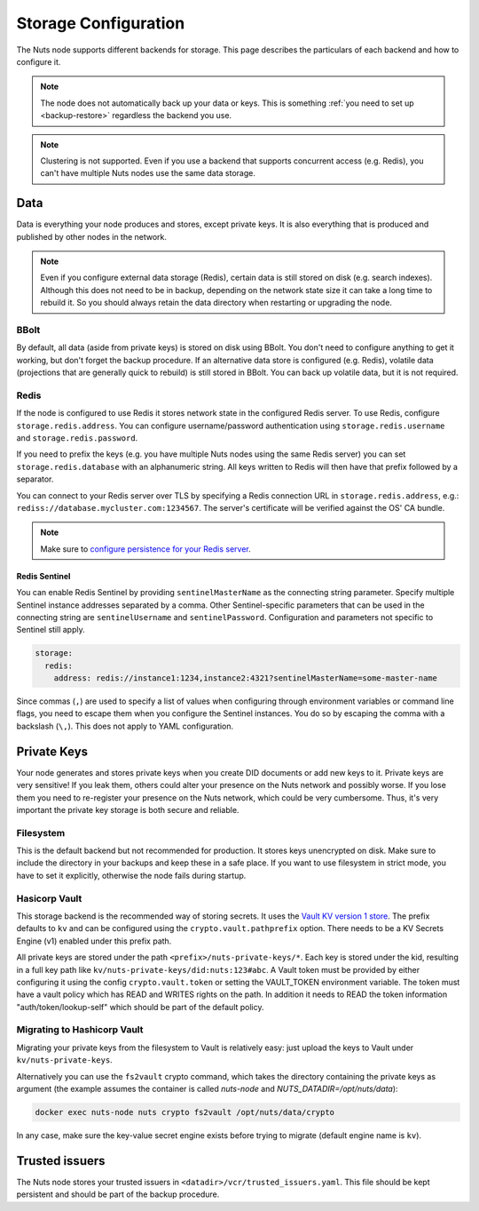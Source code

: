 .. _storage-configuration:

Storage Configuration
#####################

The Nuts node supports different backends for storage. This page describes the particulars of each backend and how to configure it.

.. note::

    The node does not automatically back up your data or keys.
    This is something :ref:`you need to set up <backup-restore>` regardless the backend you use.

.. note::

    Clustering is not supported. Even if you use a backend that supports concurrent access (e.g. Redis),
    you can't have multiple Nuts nodes use the same data storage.

Data
****

Data is everything your node produces and stores, except private keys. It is also everything that is produced and published by other nodes in the network.

.. note::

    Even if you configure external data storage (Redis), certain data is still stored on disk (e.g. search indexes).
    Although this does not need to be in backup, depending on the network state size it can take a long time to rebuild it.
    So you should always retain the data directory when restarting or upgrading the node.

BBolt
=====

By default, all data (aside from private keys) is stored on disk using BBolt. You don't need to configure anything to get it working, but don't forget the backup procedure.
If an alternative data store is configured (e.g. Redis), volatile data (projections that are generally quick to rebuild) is still stored in BBolt.
You can back up volatile data, but it is not required.

Redis
=====

If the node is configured to use Redis it stores network state in the configured Redis server.
To use Redis, configure ``storage.redis.address``.
You can configure username/password authentication using ``storage.redis.username`` and ``storage.redis.password``.

If you need to prefix the keys (e.g. you have multiple Nuts nodes using the same Redis server) you can set ``storage.redis.database``
with an alphanumeric string. All keys written to Redis will then have that prefix followed by a separator.

You can connect to your Redis server over TLS by specifying a Redis connection URL in ``storage.redis.address``,
e.g.: ``rediss://database.mycluster.com:1234567``.
The server's certificate will be verified against the OS' CA bundle.

.. note::

    Make sure to `configure persistence for your Redis server <https://redis.io/docs/manual/persistence/>`_.

Redis Sentinel
^^^^^^^^^^^^^^

You can enable Redis Sentinel by providing ``sentinelMasterName`` as the connecting string parameter.
Specify multiple Sentinel instance addresses separated by a comma.
Other Sentinel-specific parameters that can be used in the connecting string are ``sentinelUsername`` and ``sentinelPassword``.
Configuration and parameters not specific to Sentinel still apply.

.. code-block:: yaml

    storage:
      redis:
        address: redis://instance1:1234,instance2:4321?sentinelMasterName=some-master-name

Since commas (``,``) are used to specify a list of values when configuring through environment variables or command line flags,
you need to escape them when you configure the Sentinel instances. You do so by escaping the comma with a backslash (``\,``).
This does not apply to YAML configuration.

Private Keys
************

Your node generates and stores private keys when you create DID documents or add new keys to it.
Private keys are very sensitive! If you leak them, others could alter your presence on the Nuts network and possibly worse.
If you lose them you need to re-register your presence on the Nuts network, which could be very cumbersome.
Thus, it's very important the private key storage is both secure and reliable.

Filesystem
==========

This is the default backend but not recommended for production. It stores keys unencrypted on disk.
Make sure to include the directory in your backups and keep these in a safe place.
If you want to use filesystem in strict mode, you have to set it explicitly, otherwise the node fails during startup.

Hasicorp Vault
==============

This storage backend is the recommended way of storing secrets. It uses the `Vault KV version 1 store <https://www.vaultproject.io/docs/secrets/kv/kv-v1>`_.
The prefix defaults to ``kv`` and can be configured using the ``crypto.vault.pathprefix`` option.
There needs to be a KV Secrets Engine (v1) enabled under this prefix path.

All private keys are stored under the path ``<prefix>/nuts-private-keys/*``.
Each key is stored under the kid, resulting in a full key path like ``kv/nuts-private-keys/did:nuts:123#abc``.
A Vault token must be provided by either configuring it using the config ``crypto.vault.token`` or setting the VAULT_TOKEN environment variable.
The token must have a vault policy which has READ and WRITES rights on the path. In addition it needs to READ the token information "auth/token/lookup-self" which should be part of the default policy.

Migrating to Hashicorp Vault
============================

Migrating your private keys from the filesystem to Vault is relatively easy: just upload the keys to Vault under ``kv/nuts-private-keys``.

Alternatively you can use the ``fs2vault`` crypto command, which takes the directory containing the private keys as argument (the example assumes the container is called *nuts-node* and *NUTS_DATADIR=/opt/nuts/data*):

.. code-block:: shell

    docker exec nuts-node nuts crypto fs2vault /opt/nuts/data/crypto

In any case, make sure the key-value secret engine exists before trying to migrate (default engine name is ``kv``).

Trusted issuers
***************

The Nuts node stores your trusted issuers in ``<datadir>/vcr/trusted_issuers.yaml``.
This file should be kept persistent and should be part of the backup procedure.
